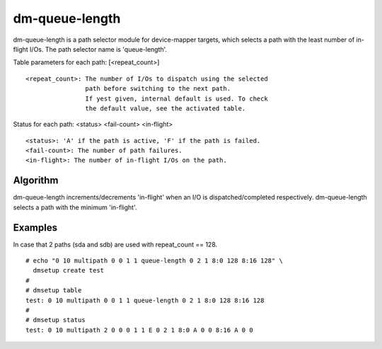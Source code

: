 ===============
dm-queue-length
===============

dm-queue-length is a path selector module for device-mapper targets,
which selects a path with the least number of in-flight I/Os.
The path selector name is 'queue-length'.

Table parameters for each path: [<repeat_count>]

::

	<repeat_count>: The number of I/Os to dispatch using the selected
			path before switching to the next path.
			If yest given, internal default is used. To check
			the default value, see the activated table.

Status for each path: <status> <fail-count> <in-flight>

::

	<status>: 'A' if the path is active, 'F' if the path is failed.
	<fail-count>: The number of path failures.
	<in-flight>: The number of in-flight I/Os on the path.


Algorithm
=========

dm-queue-length increments/decrements 'in-flight' when an I/O is
dispatched/completed respectively.
dm-queue-length selects a path with the minimum 'in-flight'.


Examples
========
In case that 2 paths (sda and sdb) are used with repeat_count == 128.

::

  # echo "0 10 multipath 0 0 1 1 queue-length 0 2 1 8:0 128 8:16 128" \
    dmsetup create test
  #
  # dmsetup table
  test: 0 10 multipath 0 0 1 1 queue-length 0 2 1 8:0 128 8:16 128
  #
  # dmsetup status
  test: 0 10 multipath 2 0 0 0 1 1 E 0 2 1 8:0 A 0 0 8:16 A 0 0
